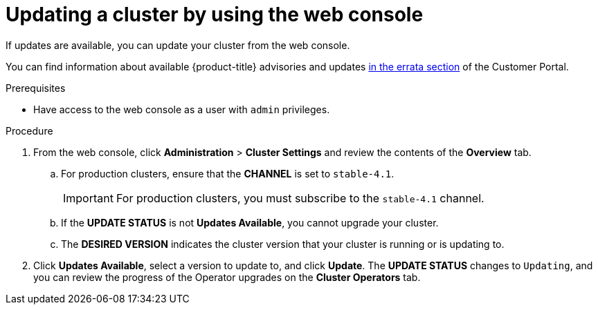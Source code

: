 // Module included in the following assemblies:
//
// * updating/updating-cluster.adoc

[id="update-upgrading-web_{context}"]
= Updating a cluster by using the web console

If updates are available, you can update your cluster from the web console.

You can find information about available {product-title} advisories and updates
link:https://access.redhat.com/downloads/content/290/ver=3.11/rhel---7/3.11.98/x86_64/product-errata[in the errata section]
of the Customer Portal.

.Prerequisites

* Have access to the web console as a user with `admin` privileges.

.Procedure

. From the web console, click *Administration* > *Cluster Settings* and review
the contents of the *Overview* tab.
.. For production clusters, ensure that the *CHANNEL* is set to `stable-4.1`.
+
[IMPORTANT]
====
For production clusters, you must subscribe to the `stable-4.1` channel.
====
.. If the *UPDATE STATUS* is not *Updates Available*, you cannot upgrade your
cluster.
.. The *DESIRED VERSION* indicates the cluster version that your cluster is running
or is updating to.

. Click *Updates Available*, select a version to update to, and click *Update*.
The *UPDATE STATUS* changes to `Updating`, and you can review the progress of
the Operator upgrades on the *Cluster Operators* tab.
